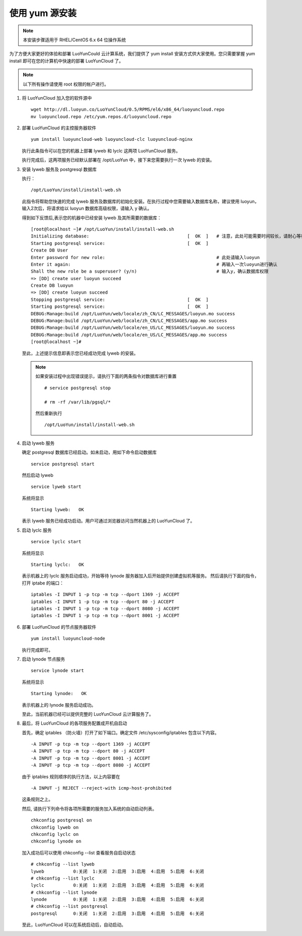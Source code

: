 .. _install-yum:

使用 yum 源安装
-------------------------
.. note::
 
   本安装步骤适用于 RHEL/CentOS 6.x 64 位操作系统

为了方便大家更好的体验和部署 LuoYunCould 云计算系统，我们提供了 yum install 安装方式供大家使用。您只需要掌握 yum install 即可在您的计算机中快速的部署 LuoYunCloud 了。 

.. note::

   以下所有操作请使用 root 权限的帐户进行。

1. 将 LuoYunCloud 加入您的软件源中 ::

     wget http://dl.luoyun.co/LuoYunCloud/0.5/RPMS/el6/x86_64/luoyuncloud.repo
     mv luoyuncloud.repo /etc/yum.repos.d/luoyuncloud.repo

#. 部署 LuoYunCloud 的主控服务器软件 ::

     yum install luoyuncloud-web luoyuncloud-clc luoyuncloud-nginx

   执行此条指令可以在您的机器上部署 lyweb 和 lyclc 这两项 LuoYunCloud 服务。

   执行完成后，这两项服务已经默认部署在 /opt/LuoYun 中，接下来您需要执行一次 lyweb 的安装。

3. 安装 lyweb 服务及 postgresql 数据库

   执行： ::

     /opt/LuoYun/install/install-web.sh

   此指令将帮助您快速的完成 lyweb 服务及数据库的初始化安装。在执行过程中您需要输入数据库名称，建议使用 luoyun，输入2次后，将请求给以 luoyun 数据库高级权限，请输入 y 确认。

   得到如下反馈后,表示您的机器中已经安装 lyweb 及其所需要的数据库： ::
     
     [root@localhost ~]# /opt/LuoYun/install/install-web.sh
     Initializing database:                                     [  OK  ]   # 注意，此处可能需要时间较长，请耐心等待即可。
     Starting postgresql service:                               [  OK  ]
     Create DB User
     Enter password for new role:                                          # 此处请输入luoyun
     Enter it again:                                                       # 再输入一次luoyun进行确认
     Shall the new role be a superuser? (y/n)                              # 输入y，确认数据库权限
     => [DD] create user luoyun succeed
     Create DB luoyun
     => [DD] create luoyun succeed
     Stopping postgresql service:                               [  OK  ]
     Starting postgresql service:                               [  OK  ]
     DEBUG:Manage:build /opt/LuoYun/web/locale/zh_CN/LC_MESSAGES/luoyun.mo success
     DEBUG:Manage:build /opt/LuoYun/web/locale/zh_CN/LC_MESSAGES/app.mo success
     DEBUG:Manage:build /opt/LuoYun/web/locale/en_US/LC_MESSAGES/luoyun.mo success
     DEBUG:Manage:build /opt/LuoYun/web/locale/en_US/LC_MESSAGES/app.mo success
     [root@localhost ~]#

   至此，上述提示信息即表示您已经成功完成 lyweb 的安装。

   .. note::

      如果安装过程中出现错误提示，请执行下面的两条指令对数据库进行重置 
      ::
   
	 # service postgresql stop

	 # rm -rf /var/lib/pgsql/*

      然后重新执行

      ::
   
	 /opt/LuoYun/install/install-web.sh 

#. 启动 lyweb 服务

   确定 postgresql 数据库已经启动。如未启动，用如下命令启动数据库 ::
     
     service postgresql start

   然后启动 lyweb ::

     service lyweb start
     
   系统将显示 ::

     Starting lyweb:   OK
   
   表示 lyweb 服务已经成功启动。用户可通过浏览器访问当然机器上的 LuoYunCloud 了。 

#. 启动 lyclc 服务 ::

     service lyclc start

   系统将显示 ::

     Starting lyclc:   OK

   表示机器上的 lyclc 服务启动成功，开始等待 lynode 服务器加入后开始提供创建虚拟机等服务。
   然后请执行下面的指令，打开 iptabe 的端口： ::

     iptables -I INPUT 1 -p tcp -m tcp --dport 1369 -j ACCEPT
     iptables -I INPUT 1 -p tcp -m tcp --dport 80 -j ACCEPT
     iptables -I INPUT 1 -p tcp -m tcp --dport 8080 -j ACCEPT
     iptables -I INPUT 1 -p tcp -m tcp --dport 8001 -j ACCEPT

      
#. 部署 LuoYunCloud 的节点服务器软件 ::

     yum install luoyuncloud-node

   执行完成即可。 

#. 启动 lynode 节点服务 ::

     service lynode start

   系统将显示 ::

     Starting lynode:   OK

   表示机器上的 lynode 服务启动成功。

   至此，当前机器已经可以提供完整的 LuoYunCloud 云计算服务了。 

#. 最后，将 LuoYunCloud 的各项服务配置成开机自启动

   首先，确定 iptables （防火墙）打开了如下端口。确定文件 /etc/sysconfig/iptables 包含以下内容。 ::

     -A INPUT -p tcp -m tcp --dport 1369 -j ACCEPT
     -A INPUT -p tcp -m tcp --dport 80 -j ACCEPT
     -A INPUT -p tcp -m tcp --dport 8001 -j ACCEPT
     -A INPUT -p tcp -m tcp --dport 8080 -j ACCEPT

   由于 iptables 规则顺序的执行方法，以上内容要在 ::

     -A INPUT -j REJECT --reject-with icmp-host-prohibited

   这条规则之上。

   然后, 请执行下列命令将各项所需要的服务加入系统的自动启动列表。 ::

     chkconfig postgresql on
     chkconfig lyweb on
     chkconfig lyclc on
     chkconfig lynode on
   
   加入成功后可以使用 chkconfig --list 查看服务自启动状态 ::

     # chkconfig --list lyweb
     lyweb           0:关闭  1:关闭  2:启用  3:启用  4:启用  5:启用  6:关闭
     # chkconfig --list lyclc
     lyclc           0:关闭  1:关闭  2:启用  3:启用  4:启用  5:启用  6:关闭
     # chkconfig --list lynode
     lynode          0:关闭  1:关闭  2:启用  3:启用  4:启用  5:启用  6:关闭
     # chkconfig --list postgresql
     postgresql      0:关闭  1:关闭  2:启用  3:启用  4:启用  5:启用  6:关闭

     
   至此，LuoYunCloud 可以在系统启动后，自动启动。 
